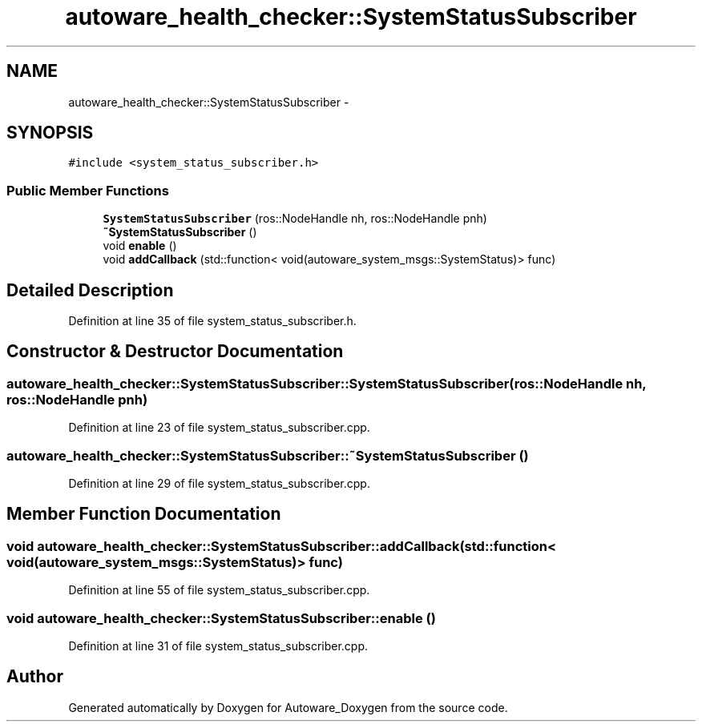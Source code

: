 .TH "autoware_health_checker::SystemStatusSubscriber" 3 "Fri May 22 2020" "Autoware_Doxygen" \" -*- nroff -*-
.ad l
.nh
.SH NAME
autoware_health_checker::SystemStatusSubscriber \- 
.SH SYNOPSIS
.br
.PP
.PP
\fC#include <system_status_subscriber\&.h>\fP
.SS "Public Member Functions"

.in +1c
.ti -1c
.RI "\fBSystemStatusSubscriber\fP (ros::NodeHandle nh, ros::NodeHandle pnh)"
.br
.ti -1c
.RI "\fB~SystemStatusSubscriber\fP ()"
.br
.ti -1c
.RI "void \fBenable\fP ()"
.br
.ti -1c
.RI "void \fBaddCallback\fP (std::function< void(autoware_system_msgs::SystemStatus)> func)"
.br
.in -1c
.SH "Detailed Description"
.PP 
Definition at line 35 of file system_status_subscriber\&.h\&.
.SH "Constructor & Destructor Documentation"
.PP 
.SS "autoware_health_checker::SystemStatusSubscriber::SystemStatusSubscriber (ros::NodeHandle nh, ros::NodeHandle pnh)"

.PP
Definition at line 23 of file system_status_subscriber\&.cpp\&.
.SS "autoware_health_checker::SystemStatusSubscriber::~SystemStatusSubscriber ()"

.PP
Definition at line 29 of file system_status_subscriber\&.cpp\&.
.SH "Member Function Documentation"
.PP 
.SS "void autoware_health_checker::SystemStatusSubscriber::addCallback (std::function< void(autoware_system_msgs::SystemStatus)> func)"

.PP
Definition at line 55 of file system_status_subscriber\&.cpp\&.
.SS "void autoware_health_checker::SystemStatusSubscriber::enable ()"

.PP
Definition at line 31 of file system_status_subscriber\&.cpp\&.

.SH "Author"
.PP 
Generated automatically by Doxygen for Autoware_Doxygen from the source code\&.
